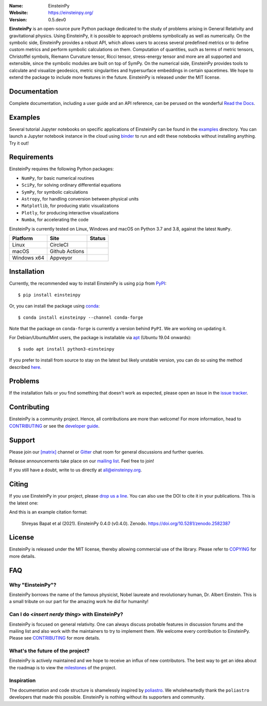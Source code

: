 .. einsteinpy

.. image:: https://blog.einsteinpy.org/img/logo.png
   :target: https://einsteinpy.org/
   :alt: EinsteinPy logo
   :width: 675px
   :align: center

.. |astropy| image:: http://img.shields.io/badge/powered%20by-AstroPy-orange.svg?style=flat-square
   :target: http://www.astropy.org/

.. |mailing| image:: https://img.shields.io/badge/mailing%20list-groups.io-8cbcd1.svg?style=flat-square
   :target: https://groups.io/g/einsteinpy-dev

.. |doi| image:: https://zenodo.org/badge/DOI/10.5281/zenodo.2582387.svg
   :target: https://doi.org/10.5281/zenodo.2582387

.. |gitter| image:: https://img.shields.io/gitter/room/EinsteinPy-Project/EinsteinPy.svg?logo=gitter&style=flat-square
   :alt: Join the chat at https://gitter.im/EinsteinPy-Project/EinsteinPy
   :target: https://gitter.im/EinsteinPy-Project/EinsteinPy?utm_source=badge&utm_medium=badge&utm_campaign=pr-badge&utm_content=badge

.. |riotchat| image:: https://img.shields.io/matrix/einsteinpy:matrix.org.svg?logo=riot&style=flat-square
   :target: https://app.element.io/#/room/#einsteinpy:matrix.org

.. |license| image:: https://img.shields.io/badge/license-MIT-blue.svg?style=flat-square
   :target: https://github.com/einsteinpy/einsteinpy/raw/main/COPYING

.. |docslatest| image:: https://img.shields.io/badge/docs-latest-brightgreen.svg?style=flat-square
   :target: https://docs.einsteinpy.org/en/latest/?badge=latest

.. |docsstable| image:: https://img.shields.io/badge/docs-stable-brightgreen.svg?style=flat-square
   :target: https://docs.einsteinpy.org/en/stable/?badge=stable

.. |circleci| image:: https://img.shields.io/circleci/project/github/einsteinpy/einsteinpy/main.svg?style=flat-square&logo=circleci
   :target: https://circleci.com/gh/einsteinpy/einsteinpy

.. |ghactions| image:: https://img.shields.io/github/workflow/status/einsteinpy/einsteinpy/Test_MacOS?logo=github&style=flat-square
   :target: https://github.com/einsteinpy/einsteinpy/actions?query=branch%3Amain

.. |codecov| image:: https://img.shields.io/codecov/c/github/einsteinpy/einsteinpy.svg?style=flat-square
   :target: https://codecov.io/github/einsteinpy/einsteinpy?branch=main

.. |appveyor| image:: https://img.shields.io/appveyor/ci/shreyasbapat/einsteinpy/main?logo=appveyor&style=flat-square
   :target: https://ci.appveyor.com/project/shreyasbapat/einsteinpy/branch/main

.. |orcid-shreyas| image:: https://img.shields.io/badge/id-0000--0002--0870--4665-a6ce39.svg
   :target: https://orcid.org/0000-0002-0870-4665

:Name: EinsteinPy
:Website: https://einsteinpy.org/
:Version: 0.5.dev0

|astropy| |docslatest| |gitter| |riotchat| |mailing| |license| 

|circleci| |ghactions| |appveyor| |codecov|

**EinsteinPy** is an open-source pure Python package dedicated to the study of problems arising 
in General Relativity and gravitational physics. Using EinsteinPy, it is possible to approach 
problems symbolically as well as numerically. On the symbolic side, EinsteinPy provides a robust 
API, which allows users to access several predefined metrics or to define custom metrics and perform 
symbolic calculations on them. Computation of quantities, such as terms of metric tensors, 
Christoffel symbols, Riemann Curvature tensor, Ricci tensor, stress-energy tensor and more are 
all supported and extensible, since the symbolic modules are built on top of SymPy. On 
the numerical side, EinsteinPy provides tools to calculate and visualize geodesics, metric 
singularities and hypersurface embeddings in certain spacetimes. We hope to extend the package to 
include more features in the future. EinsteinPy is released under the MIT license.

Documentation
=============

|docslatest| |docsstable|

Complete documentation, including a user guide and an API reference, can be perused on
the wonderful `Read the Docs`_.

.. _`Read the Docs`: https://docs.einsteinpy.org/en/latest/

Examples
========

.. |mybinder| image:: https://img.shields.io/badge/launch-binder-e66581.svg?style=flat-square
   :target: https://mybinder.org/v2/gh/einsteinpy/einsteinpy/main?filepath=index.ipynb

|mybinder|

Several tutorial Jupyter notebooks on specific applications of EinsteinPy can be found 
in the `examples`_ directory. You can launch a Jupyter notebook instance in the cloud 
using `binder`_ to run and edit these notebooks without installing anything. Try it out!

.. _examples: https://github.com/einsteinpy/einsteinpy/tree/main/docs/source/examples
.. _binder: https://mybinder.org/v2/gh/einsteinpy/einsteinpy/main?filepath=index.ipynb

Requirements
============

EinsteinPy requires the following Python packages:

* ``NumPy``, for basic numerical routines
* ``SciPy``, for solving ordinary differential equations
* ``SymPy``, for symbolic calculations
* ``Astropy``, for handling conversion between physical units
* ``Matplotlib``, for producing static visualizations
* ``Plotly``, for producing interactive visualizations
* ``Numba``, for accelerating the code

EinsteinPy is currently tested on Linux, Windows and macOS on Python 3.7 and 3.8, against the latest ``NumPy``.

==============  ===============  ===================
Platform        Site             Status
==============  ===============  ===================
Linux           CircleCI         |circleci|
macOS           Github Actions   |ghactions|
Windows x64     Appveyor         |appveyor|
==============  ===============  ===================

Installation
============

Currently, the recommended way to install EinsteinPy is using ``pip``
from `PyPI <https://pypi.org/project/einsteinpy/>`_::

  $ pip install einsteinpy

Or, you can install the package using `conda <https://anaconda.org/conda-forge/einsteinpy>`_::

  $ conda install einsteinpy --channel conda-forge

Note that the package on ``conda-forge`` is currently a version behind ``PyPI``. We are working on updating it. 

For Debian/Ubuntu/Mint users, the package is installable via `apt <https://packages.debian.org/sid/python3-einsteinpy>`_ (Ubuntu 19.04 onwards)::

  $ sudo apt install python3-einsteinpy

If you prefer to install from source to stay on the latest but likely unstable version, 
you can do so using the method described `here <https://docs.einsteinpy.org/en/latest/getting_started.html#installation>`_.


Problems
========

If the installation fails or you find something that doesn't work as expected,
please open an issue in the `issue tracker`_.

.. _`issue tracker`: https://github.com/einsteinpy/einsteinpy/issues

Contributing
============

EinsteinPy is a community project. Hence, all contributions are more than
welcome! For more information, head to `CONTRIBUTING`_ or see the `developer guide`_.

.. _`CONTRIBUTING`: https://github.com/einsteinpy/einsteinpy/blob/main/CONTRIBUTING.rst
.. _`developer guide`: https://docs.einsteinpy.org/en/latest/dev_guide.html

Support
=======

|gitter| |riotchat| |mailing|

Please join our `[matrix]`_ channel or `Gitter`_ chat room for general discussions and further queries.

.. _`[matrix]`: https://matrix.to/#/#einsteinpy:matrix.org
.. _`Gitter`: https://gitter.im/EinsteinPy-Project/EinsteinPy

Release announcements take place on our `mailing list`_. Feel free to join!

.. _`mailing list`: https://groups.io/g/einsteinpy-dev

If you still have a doubt, write to us directly at `all@einsteinpy.org <mailto:all@einsteinpy.org>`_.

Citing
======

If you use EinsteinPy in your project, please `drop us a line <mailto:all@einsteinpy.org>`_. 
You can also use the DOI to cite it in your publications. This is the latest one:

|doi|

And this is an example citation format:

 Shreyas Bapat et al (2021). EinsteinPy 0.4.0 (v0.4.0). Zenodo. https://doi.org/10.5281/zenodo.2582387

License
=======

|license|

EinsteinPy is released under the MIT license, thereby allowing commercial
use of the library. Please refer to `COPYING`_ for more details.

.. _`COPYING`: https://github.com/einsteinpy/einsteinpy/blob/main/COPYING

FAQ
===

Why "EinsteinPy"?
-----------------

EinsteinPy borrows the name of the famous physicist, Nobel laureate and revolutionary 
human, Dr. Albert Einstein. This is a small tribute on our part for the amazing work 
he did for humanity!


Can I do <`insert nerdy thing`> with EinsteinPy?
------------------------------------------------

EinsteinPy is focused on general relativity. One can always discuss probable features in discussion 
forums and the mailing list and also work with the maintainers to try to implement them. 
We welcome every contribution to EinsteinPy. Please see `CONTRIBUTING`_ for more details.

What's the future of the project?
---------------------------------

EinsteinPy is actively maintained and we hope to receive an influx of new contributors.
The best way to get an idea about the roadmap is to view the `milestones`_ of
the project.

.. _`Milestones`: https://github.com/einsteinpy/einsteinpy/milestones

Inspiration
-----------

The documentation and code structure is shamelessly inspired by `poliastro`_. We wholeheartedly thank the ``poliastro``
developers that made this possible. EinsteinPy is nothing without its supporters and community.

.. _`poliastro`: https://docs.poliastro.space/
